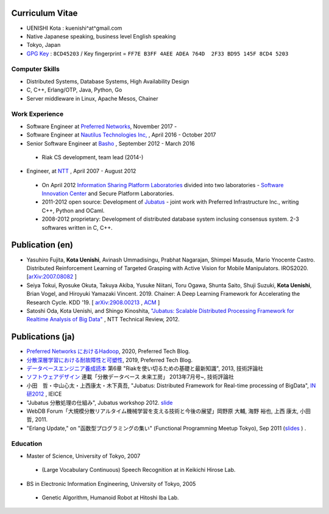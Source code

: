 Curriculum Vitae
================

- UENISHI Kota : kuenishi^at^gmail.com
- Native Japanese speaking, business level English speaking
- Tokyo, Japan
- `GPG Key <./_static/kuenishi.pub.asc>`_ : ``8CD45203`` / Key fingerprint = ``FF7E B3FF 4AEE ADEA 764D  2F33 BD95 145F 8CD4 5203``

Computer Skills
---------------

- Distributed Systems, Database Systems, High Availability Design
- C, C++, Erlang/OTP, Java, Python, Go
- Server middleware in Linux, Apache Mesos, Chainer

Work Experience
---------------

- Software Engineer at `Preferred Networks <https://www.preferred-networks.jp/ja/>`_, November 2017 -
- Software Engineer at `Nautilus Technologies Inc, <http://www.nautilus-technologies.com>`_ , April 2016 - October 2017
- Senior Software Engineer at `Basho <http://basho.co.jp>`_ , September 2012 - March 2016

 - Riak CS development, team lead (2014-)

- Engineer, at `NTT <http://www.ntt.co.jp>`_ , April 2007 - August 2012

 - On April 2012 `Information Sharing Platform Laboratories <http://www2.pflab.ecl.ntt.co.jp>`_ divided into two laboratories - `Software Innovation Center <http://www.sic.ecl.ntt.co.jp>`_ and Secure Platform Laboratories.
 - 2011-2012 open source: Development of `Jubatus <http://jubat.us>`_ - joint work with Preferred Infrastructure Inc., writing C++, Python and OCaml.
 - 2008-2012 proprietary: Development of distributed database system inclusing consensus system. 2-3 softwares written in C, C++.


Publication (en)
================

- Yasuhiro Fujita, **Kota Uenishi**, Avinash Ummadisingu, Prabhat
  Nagarajan, Shimpei Masuda, Mario Ynocente Castro. Distributed
  Reinforcement Learning of Targeted Grasping with Active Vision for
  Mobile Manipulators. IROS2020. [`arXiv:2007.08082 <https://arxiv.org/abs/2007.08082>`_ ]
- Seiya Tokui, Ryosuke Okuta, Takuya Akiba, Yusuke Niitani, Toru Ogawa, Shunta Saito, Shuji Suzuki, **Kota Uenishi**, Brian Vogel, and Hiroyuki Yamazaki Vincent. 2019. Chainer: A Deep Learning Framework for Accelerating the Research Cycle. KDD '19. [ `arXiv:2908.00213 <https://arxiv.org/abs/1908.00213>`_ , `ACM <https://dl.acm.org/citation.cfm?id=3330756>`_ ]
- Satoshi Oda, Kota Uenishi, and Shingo Kinoshita, `"Jubatus: Scalable Distributed Processing Framework for Realtime Analysis of Big Data" <https://www.ntt-review.jp/archive/ntttechnical.php?contents=ntr201206ra2.html>`_ , NTT Technical Review, 2012.

Publications (ja)
=================

- `Preferred Networks におけるHadoop <https://tech.preferred.jp/ja/blog/hadoop-in-pfn/>`_, 2020, Preferred Tech Blog.
- `分散深層学習における耐故障性と可塑性 <https://tech.preferred.jp/ja/blog/echainer/>`_, 2019, Preferred Tech Blog.
- `データベースエンジニア養成読本 <http://gihyo.jp/book/2013/978-4-7741-5806-8>`_ 第6章 "Riakを使い切るための基礎と最新知識", 2013, 技術評論社
- `ソフトウェアデザイン <http://www.fujisan.co.jp/product/1535/>`_ 連載「分散データベース 未来工房」 2013年7月号~, 技術評論社
- 小田　哲・中山心太・上西康太・木下真吾, "Jubatus: Distributed Framework for Real-time processing of BigData", `IN研2012 <http://www.ieice.org/cs/in/jpn/invited/2011.html>`_ , IEICE
- "Jubatus 分散処理の仕組み", Jubatus workshop 2012. `slide <http://www.slideshare.net/JubatusOfficial/jubatus-workshop>`_
- WebDB Forum「大規模分散リアルタイム機械学習を支える技術と今後の展望」岡野原 大輔, 海野 裕也, 上西 康太, 小田 哲, 2011.
- "Erlang Update," on "函数型プログラミングの集い" (Functional Programming Meetup Tokyo), Sep 2011 (`slides <_static/FPMeetup2011.html>`_ ) .


Education
---------

- Master of Science, University of Tokyo, 2007

 - (Large Vocabulary Continuous) Speech Recognition at in Keikichi Hirose Lab.

- BS in Electronic Information Engineering, University of Tokyo, 2005

 - Genetic Algorithm, Humanoid Robot at Hitoshi Iba Lab.


